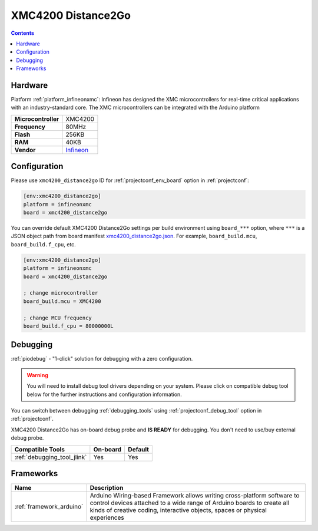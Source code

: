  
.. _board_infineonxmc_xmc4200_distance2go:

XMC4200 Distance2Go
===================

.. contents::

Hardware
--------

Platform :ref:`platform_infineonxmc`: Infineon has designed the XMC microcontrollers for real-time critical applications with an industry-standard core. The XMC microcontrollers can be integrated with the Arduino platform

.. list-table::

  * - **Microcontroller**
    - XMC4200
  * - **Frequency**
    - 80MHz
  * - **Flash**
    - 256KB
  * - **RAM**
    - 40KB
  * - **Vendor**
    - `Infineon <https://www.infineon.com?utm_source=platformio.org&utm_medium=docs>`__


Configuration
-------------

Please use ``xmc4200_distance2go`` ID for :ref:`projectconf_env_board` option in :ref:`projectconf`:

.. code-block:: ini

  [env:xmc4200_distance2go]
  platform = infineonxmc
  board = xmc4200_distance2go

You can override default XMC4200 Distance2Go settings per build environment using
``board_***`` option, where ``***`` is a JSON object path from
board manifest `xmc4200_distance2go.json <https://github.com/Infineon/platformio-infineonxmc/blob/master/boards/xmc4200_distance2go.json>`_. For example,
``board_build.mcu``, ``board_build.f_cpu``, etc.

.. code-block:: ini

  [env:xmc4200_distance2go]
  platform = infineonxmc
  board = xmc4200_distance2go

  ; change microcontroller
  board_build.mcu = XMC4200

  ; change MCU frequency
  board_build.f_cpu = 80000000L

Debugging
---------

:ref:`piodebug` - "1-click" solution for debugging with a zero configuration.

.. warning::
    You will need to install debug tool drivers depending on your system.
    Please click on compatible debug tool below for the further
    instructions and configuration information.

You can switch between debugging :ref:`debugging_tools` using
:ref:`projectconf_debug_tool` option in :ref:`projectconf`.

XMC4200 Distance2Go has on-board debug probe and **IS READY** for debugging. You don't need to use/buy external debug probe.

.. list-table::
  :header-rows:  1

  * - Compatible Tools
    - On-board
    - Default
  * - :ref:`debugging_tool_jlink`
    - Yes
    - Yes

Frameworks
----------
.. list-table::
    :header-rows:  1

    * - Name
      - Description

    * - :ref:`framework_arduino`
      - Arduino Wiring-based Framework allows writing cross-platform software to control devices attached to a wide range of Arduino boards to create all kinds of creative coding, interactive objects, spaces or physical experiences